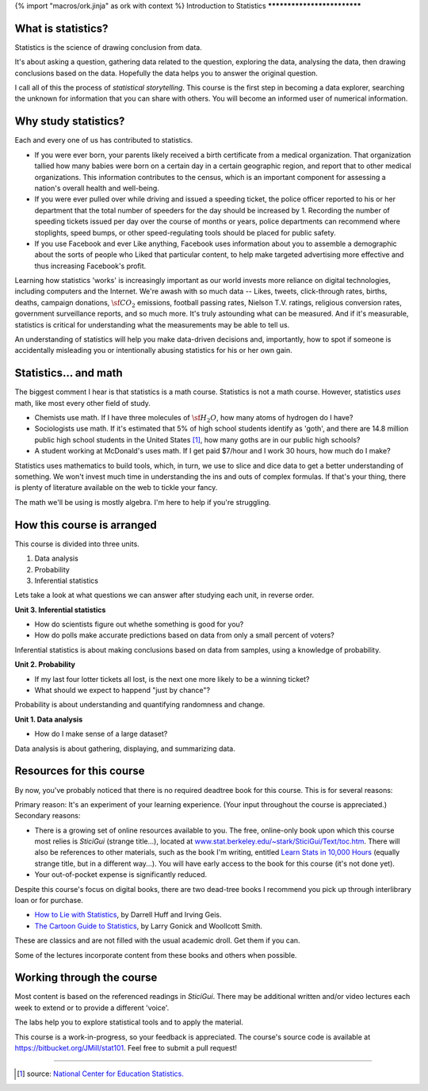 {% import "macros/ork.jinja" as ork with context %}
Introduction to Statistics
****************************



What is statistics?
~~~~~~~~~~~~~~~~~~~~~~

Statistics is the science of drawing conclusion from data.

It's about asking a question, gathering data related to the question, exploring the data, analysing the data, then drawing conclusions based on the data. Hopefully the data helps you to answer the original question.

I call all of this the process of *statistical storytelling*. This course is the first step in becoming a data explorer, searching the unknown for information that you can share with others.  You will become an informed user of numerical information.


Why study statistics?
~~~~~~~~~~~~~~~~~~~~~~~

Each and every one of us has contributed to statistics. 

* If you were ever born, your parents likely received a birth certificate from a medical organization. That organization tallied how many babies were born on a certain day in a certain geographic region, and report that to other medical organizations. This information contributes to the census, which is an important component for assessing a nation's overall health and well-being.

* If you were ever pulled over while driving and issued a speeding ticket, the police officer reported to his or her department that the total number of speeders for the day should be increased by 1. Recording the number of speeding tickets issued per day over the course of months or years, police departments can recommend where stoplights, speed bumps, or other speed-regulating tools should be placed for public safety.

* If you use Facebook and ever Like anything, Facebook uses information about you to assemble a demographic about the sorts of people who Liked that particular content, to help make targeted advertising more effective and thus increasing Facebook's profit.

Learning how statistics 'works' is increasingly important as our world invests more reliance on digital technologies, including computers and the Internet. We're awash with so much data -- Likes, tweets, click-through rates, births, deaths, campaign donations, :math:`\sf CO_2` emissions, football passing rates, Nielson T.V. ratings, religious conversion rates, government surveillance reports, and so much more. It's truly astounding what can be measured. And if it's measurable, statistics is critical for understanding what the measurements may be able to tell us.

An understanding of statistics will help you make data-driven decisions and, importantly, how to spot if someone is accidentally misleading you or intentionally abusing statistics for his or her own gain.


Statistics... and math
~~~~~~~~~~~~~~~~~~~~~~~~~~~

The biggest comment I hear is that statistics is a math course.  Statistics is not a math course.  However, statistics *uses* math, like most every other field of study. 

* Chemists use math. If I have three molecules of :math:`\sf H_2 O`, how many atoms of hydrogen do I have?
* Sociologists use math. If it's estimated that 5% of high school students identify as 'goth', and there are 14.8 million public high school students in the United States [1]_, how many goths are in our public high schools?
* A student working at McDonald's uses math. If I get paid $7/hour and I work 30 hours, how much do I make?

Statistics uses mathematics to build tools, which, in turn, we use to slice and dice data to get a better understanding of something. We won't invest much time in understanding the ins and outs of complex formulas. If that's your thing, there is plenty of literature available on the web to tickle your fancy.

The math we'll be using is mostly algebra. I'm here to help if you're struggling.
	

How this course is arranged
~~~~~~~~~~~~~~~~~~~~~~~~~~~~~~~~

This course is divided into three units.

1. Data analysis
#. Probability
#. Inferential statistics

Lets take a look at what questions we can answer after studying each unit, in reverse order.

**Unit 3. Inferential statistics**

* How do scientists figure out whethe something is good for you?
* How do polls make accurate predictions based on data from only a small percent of voters?

Inferential statistics is about making conclusions based on data from samples, using a knowledge of probability.


**Unit 2. Probability**

* If my last four lotter tickets all lost, is the next one more likely to be a winning ticket?
* What should we expect to happend "just by chance"?

Probability is about understanding and quantifying randomness and change.


**Unit 1. Data analysis**

* How do I make sense of a large dataset?

Data analysis is about gathering, displaying, and summarizing data.


Resources for this course
~~~~~~~~~~~~~~~~~~~~~~~~~~~~~~~~~~

By now, you've probably noticed that there is no required deadtree book for this course. This is for several reasons:

Primary reason: It's an experiment of your learning experience. (Your input throughout the course is appreciated.)
Secondary reasons: 

* There is a growing set of online resources available to you. The free, online-only book upon which this course most relies is *SticiGui* (strange title...), located at `www.stat.berkeley.edu/~stark/SticiGui/Text/toc.htm <http://www.stat.berkeley.edu/~stark/SticiGui/Text/toc.htm>`_. There will also be references to other materials, such as the book I'm writing, entitled `Learn Stats in 10,000 Hours <http://learnstats.org>`_ (equally strange title, but in a different way...). You will have early access to the book for this course (it's not done yet).
* Your out-of-pocket expense is significantly reduced.

Despite this course's focus on digital books, there are two dead-tree books I recommend you pick up through interlibrary loan or for purchase.

* `How to Lie with Statistics <http://www.amazon.com/How-Lie-Statistics-Darrell-Huff/dp/0393310728?tag=651998669-20>`_, by Darrell Huff and Irving Geis.
* `The Cartoon Guide to Statistics <http://www.amazon.com/Cartoon-Guide-Statistics-Larry-Gonick/dp/0062731025?tag=651998669-20>`_, by Larry Gonick and Woollcott Smith.

These are classics and are not filled with the usual academic droll. Get them if you can.

Some of the lectures incorporate content from these books and others when possible.

Working through the course
~~~~~~~~~~~~~~~~~~~~~~~~~~~~~~~

Most content is based on the referenced readings in *SticiGui*. There may be additional written and/or video lectures each week to extend or to provide a different 'voice'. 

The labs help you to explore statistical tools and to apply the material.

This course is a work-in-progress, so your feedback is appreciated. The course's source code is available at `https://bitbucket.org/JMill/stat101 <https://bitbucket.org/JMill/stat101>`_. Feel free to submit a pull request!

------------------------------------------------------------------------------------------------------------------------------------------------------------------------------------------------------------

.. [1] source: `National Center for Education Statistics. <http://nces.ed.gov/fastfacts/display.asp?id=372>`_
